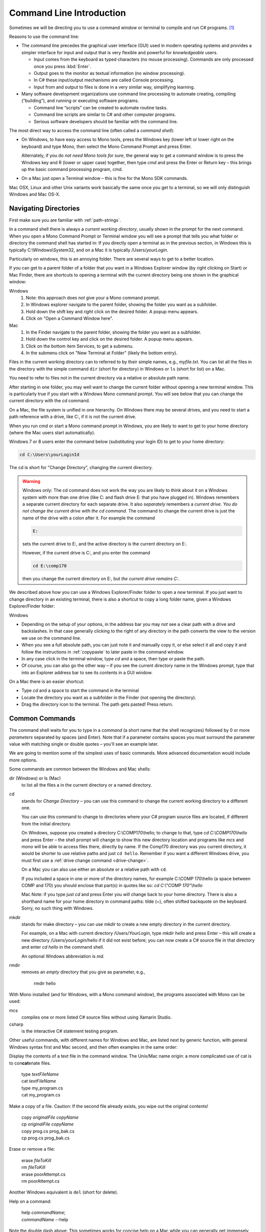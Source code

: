 .. index:: command line

.. _commandline:

Command Line Introduction
==========================

Sometimes we will be directing you to use a command window or terminal to 
compile and run
C# programs. [#RYacobellis]_

Reasons to use the command line:

- The command line precedes the graphical user interface (GUI) used in
  modern operating systems and provides a simpler interface for input and output
  that is very flexible and powerful for *knowledgeable* users.

  + Input comes from the keyboard as typed characters (no mouse processing).
    Commands are only processed once you press :kbd:`Enter`.

  + Output goes to the monitor as textual information (no window processing).

  + In C# these input/output mechanisms are called Console processing.

  + Input from and output to files is done in a very similar way, simplifying learning.

- Many software development organizations use command line processing
  to automate creating, compiling (“building”), and running or executing
  software programs.

  + Command line “scripts” can be created to automate routine tasks.

  + Command line scripts are similar to C# and other computer programs.

  + Serious software developers should be familiar with the command line.

The most direct way to access the command line (often called a *command shell*):

- On Windows, to have easy access to Mono tools,  
  press the Windows key (lower left or lower right on the
  keyboard) and type Mono, then select the 
  Mono Command Prompt and press Enter.
  
  Alternately, if you do *not need Mono tools for sure*, the general way to 
  get a command window is to press the Windows key
  and R (lower or upper case) together, then type *cmd* and
  press the Enter or Return key – this brings up the basic command
  processing program, cmd.

- On a Mac just open a Terminal window – this is fine for the Mono SDK
  commands.
  
Mac OSX, Linux and other Unix variants work basically the same once
you get to a terminal, so we will only distinguish Windows and Mac OS-X.

.. index:: command line; paths
   paths on command line  

.. _navigating-directories:

Navigating Directories
---------------------------

First make sure you are familiar with :ref:`path-strings`.

In a command shell there is always a *current working directory*, usually
shown in the prompt for the next command.  
When you open a Mono Command Prompt or Terminal window you will see
a prompt that tells you what folder or directory the command shell has
started in: If you directly open a terminal as in the previous section,
in Windows this is typically C:\\Windows\\System32, and on
a Mac it is typically /Users/*yourLogin*.  

Particularly on windows, this is an annoying folder.  There are several ways 
to get to a better location.

If you can get to a parent folder of a folder that you want in a Windows Explorer window 
(by right clicking on Start) or Mac Finder, there are shortcuts to opening a terminal
with the current directory being one shown in the graphical window:

Windows
   #. Note: this approach does *not* give your a Mono command prompt.
   #. In Windows explorer navigate to the parent folder, 
      showing the folder you want as a subfolder.
   #. Hold down the shift key and *right* click on the desired folder.  
      A popup menu appears.
   #. Click on "Open a Command Window here".

Mac
   #. In the Finder navigate to the parent folder, 
      showing the folder you want as a subfolder.
   #. Hold down the control key and click on the desired folder.  
      A popup menu appears.
   #. Click on the bottom item Services, to get a submenu.
   #. In the submenu click on "New Terminal at Folder" (likely the bottom entry).
   


.. index:: command line; dir and ls
   dir on Windows command line 
   ls on Mac command line
   
Files in the current working directory can to referred to by their simple names,
e.g., *myfile.txt*.  You can list all the files in the directory with the simple
command ``dir`` (short for directory) in Windows or ``ls`` (short for list) on a Mac.

You need to refer to files not in the current directory via a relative or absolute
path name.

After starting in one folder, you may well want to change the current folder 
without opening a new terminal window.  This is particularly true if you
start with a Windows Mono command prompt.
You will see below that you can change the current
directory with the *cd* command.

On a Mac, the file system is unified in 
one hierarchy. On Windows there may be several drives, and you need to start a
path reference with a drive, like C:, if it is not the current drive.

When you run cmd or start a Mono command prompt in Windows, 
you are likely to want to get to
your home directory (where the Mac users start automatically).

Windows 7 or 8 users enter the command below (substituting your login ID)
to get to your home directory:

.. code-block:: none
   
   cd C:\Users\yourLoginId
   
The cd is short for "Change Directory", changing the current directory.

.. index:: drive change on Windows

.. _drive-change:

.. warning::

   Windows only: 
   The cd command does not work the way you are likely to think about it on
   a Windows system with more than one drive (like C: and flash drive E: that you have
   plugged in).  Windows remembers a separate current directory for each
   separate drive.  It also *separately* remembers a *current drive*.  
   *You do not change the current drive with the cd command.*  
   The command to change the current drive is just the name of the
   drive with a colon after it.  For example the command
   
   .. code-block:: none
       
       E:
   
   sets the current drive to E:, and the active directory is the
   current directory on E:.
   
   However, if the current drive is C:, and you enter the command
   
   .. code-block:: none
       
       cd E:\comp170
      
   then you change the current directory on E:, but *the current drive remains C:*.
      
We described above how you can use a Windows Explorer/Finder folder to
open a *new* terminal.   
If you just want to change 
directory in an existing terminal, there is also a shortcut to copy a long 
folder name, given a Windows Explorer/Finder folder:

Windows   

- Depending on the setup of your options, in the address bar you may *not* see a clear
  path with a drive and backslashes.  In that case generally clicking to the right of any
  directory in the path converts the view to the version we use on the
  command line.
- When you see a full absolute path, you can just note it and manually copy it,
  or else select it all and copy it 
  and follow the instructions in :ref:`copypaste` to later
  paste in the command window.
- In any case click in the terminal window, type *cd* and a space, then
  type or paste the path.
- Of course, you can also go the other way – if you see the current
  directory name in the Windows prompt, type that into an Explorer address
  bar to see its contents in a GUI window.

On a Mac there is an easier shortcut:
  
- Type *cd* and a space to start the command in the terminal
- Locate the directory you want as a subfolder in the Finder 
  (not opening the directory).
- Drag the directory icon to the terminal.  The path gets pasted! Press return.

Common Commands
----------------

The command shell waits for you to type in a *command* (a
short name that the shell recognizes) followed by 0 or more *parameters*
separated by spaces (and Enter).  
Note that if a parameter contains spaces you must surround the
parameter value with matching single or double quotes – you’ll see an
example later.

We are going to mention some of the simplest uses of basic commands.  More
advanced documentation would include more options.

Some commands are common between the Windows and Mac shells:

dir (Windows) or ls (Mac)
  to list all the files a in the current directory or a named directory.
  
.. index:: command line; cd
   cd on command line
   change directory on command line 

cd 
  stands for *Change Directory* – you can use this
  command to change the current working directory to a different one.

  You can use this command to change to directories where your C#
  program source files are located, if different from the initial
  directory.

  On Windows, suppose you created a directory C:\\COMP170\\hello; to
  change to that, type *cd C:\\COMP170\\hello* and press Enter – the shell
  prompt will change to show this new directory location and programs like
  *mcs* and *mono* will be able to access files there, directly
  by name.  If the Comp170 directory was you current directory, it would
  be shorter to use relative paths and just ``cd hello``.  Remember if
  you want a different Windows drive, you must first use a 
  :ref:`drive change command <drive-change>`.

  On a Mac you can also use either an absolute or a relative path with ``cd``.

  If you included a space in one or more of the directory names, for
  example C:\\COMP 170\\hello (a space between COMP and 170) you should
  enclose that part(s) in quotes like so: *cd C:\\"COMP 170"\\hello*

  Mac Note: if you type just *cd* and press Enter you will change back to
  your home directory.  There is also a shorthand name for your home
  directory in command paths:  tilde (~), often shifted backquote on the
  keyboard. Sorry,
  no such thing with Windows.

.. index:: command line; mkdir
   mkdir on command line

mkdir
  stands for make directory –
  you can use *mkdir* to create a new empty directory in the current
  directory.

  For example, on a Mac with current directory /Users/*YourLogin*,
  type *mkdir hello* and press Enter – this will create a new directory
  /Users/*yourLogin*/hello if it did not exist before; you can now create
  a C# source file in that directory and enter *cd hello* in the command shell.
  
  An optional Windows abbreviation is *md*.

.. index:: command line; rmdir
   rmdir on command line

rmdir
    removes an *empty* directory that you give as parameter, e.g.,
    
       rmdir hello

With Mono installed (and for Windows, with a Mono command window), the
programs associated with Mono can be used:

.. index:: command line; mcs
   mcs compile on command line
   compile on command line mcs
   
mcs
  compiles one or more listed C# source files without using Xamarin Studio.

csharp
  is the interactive C# statement testing program.
  
Other useful commands, with different names for Windows and Mac,
are listed next by generic function, 
with general Windows syntax first and Mac second, and then
often examples in the same order:

.. index:: command line; display text file
   type on Windows command line 
   cat on Mac command line 

Display the contents of a text file in the command window. The Unix/Mac
name origin:  a more complicated
use of cat is to con\ **cat**\ enate files. 

  | type *textFileName*
  | cat *textFileName*
  
  | type my_program.cs
  | cat my_program.cs

.. index:: command line; copy file
   copy on Windows command line 
   cp on Mac command line 
   

Make a copy of a file.  Caution: If the second file already exists, 
you wipe out the original contents!

  | copy *originalFile*  *copyName*
  | cp *originalFile*  *copyName*
  
  | copy prog.cs prog_bak.cs
  | cp prog.cs prog_bak.cs
  

.. index:: command line; delete a file
   erase on Windows command line 
   rm on Mac command line 

Erase or remove a file:

  | erase *fileToKill*
  | rm *fileToKill*
  
  | erase poorAttempt.cs
  | rm poorAttempt.cs


Another Windows equivalent is ``del`` (short for delete).

.. index:: command line; help
   help on command line 
   man on Mac command line 

Help on a command:

  | help *commandName*;
  | *commandName* --help
  
Note the double dash above: This 
sometimes works for concise help on a Mac while you can generally get
immensely detailed help overload on a Mac from

   man *commandName*

.. index:: command line; script
   script on command line 
   
Scripts
-------

This is not a subject of this course, but commands can be combined into
script files.  

Scripting languages are in fact whole new specialized programming languages, 
that include many of the types of
programming statements found in C#.

.. index:: command line; copy and paste text
   copy text on command line
   paste text on command line 

.. _copypaste:

Copy and Paste
---------------

Copying or pasting with a Mac is is the same with a terminal as in other editing:  
Use the same Apple Command key with C or P, and you can select with the mouse. 

In Windows it is more complicated to use a command window:  
You can paste into the current command line by *right*
clicking on the Command Window Title bar, and select edit and then paste.  

By default
a Windows command window is not sensitive to the mouse.  
You can change so that it is sensitive
for select and copy:  Right click in the title bar, select defaults, and make sure
the check boxes under edit options are *all* checked.  
(The last two are explained in the next section.)
Click OK.  Then you can select with 
mouse and press Enter for the selection to be remembered in the copy buffer.

.. index:: command line; shortcuts
   shortcuts on command line 
   file completion on command line
   history on command line

Command Line Shortcuts
-----------------------

Both Windows and Mac (with the right options selected, 
like the Windows check boxes in the last section), allow you to reduce typing:

You can bring back a previous command for the history of commands that are automatically
remembered: Use the up and down arrows.  This makes it very easy to run the same command
again, or to make slight edits.

Both Windows and OS-X can see what files are in any directory being referred to.
If you just start to type a file or folder name and then press the Tab key, both
Windows and  OS-X will do *file completion* 
to complete the name if there is no ambiguity.  If there is ambiguity,
they work differently:  

- Windows will cycle through all the options as you keep 
  pressing Tab.  
- On the first tab OS-X will do nothing but give a sound if there is 
  ambiguity, but the second tab will list all the options.  Then you need to type enough
  more to disambiguate the meaning.


.. [#RYacobellis]

   Thanks to Dr. Robert Yacobellis for elaborations to this section.